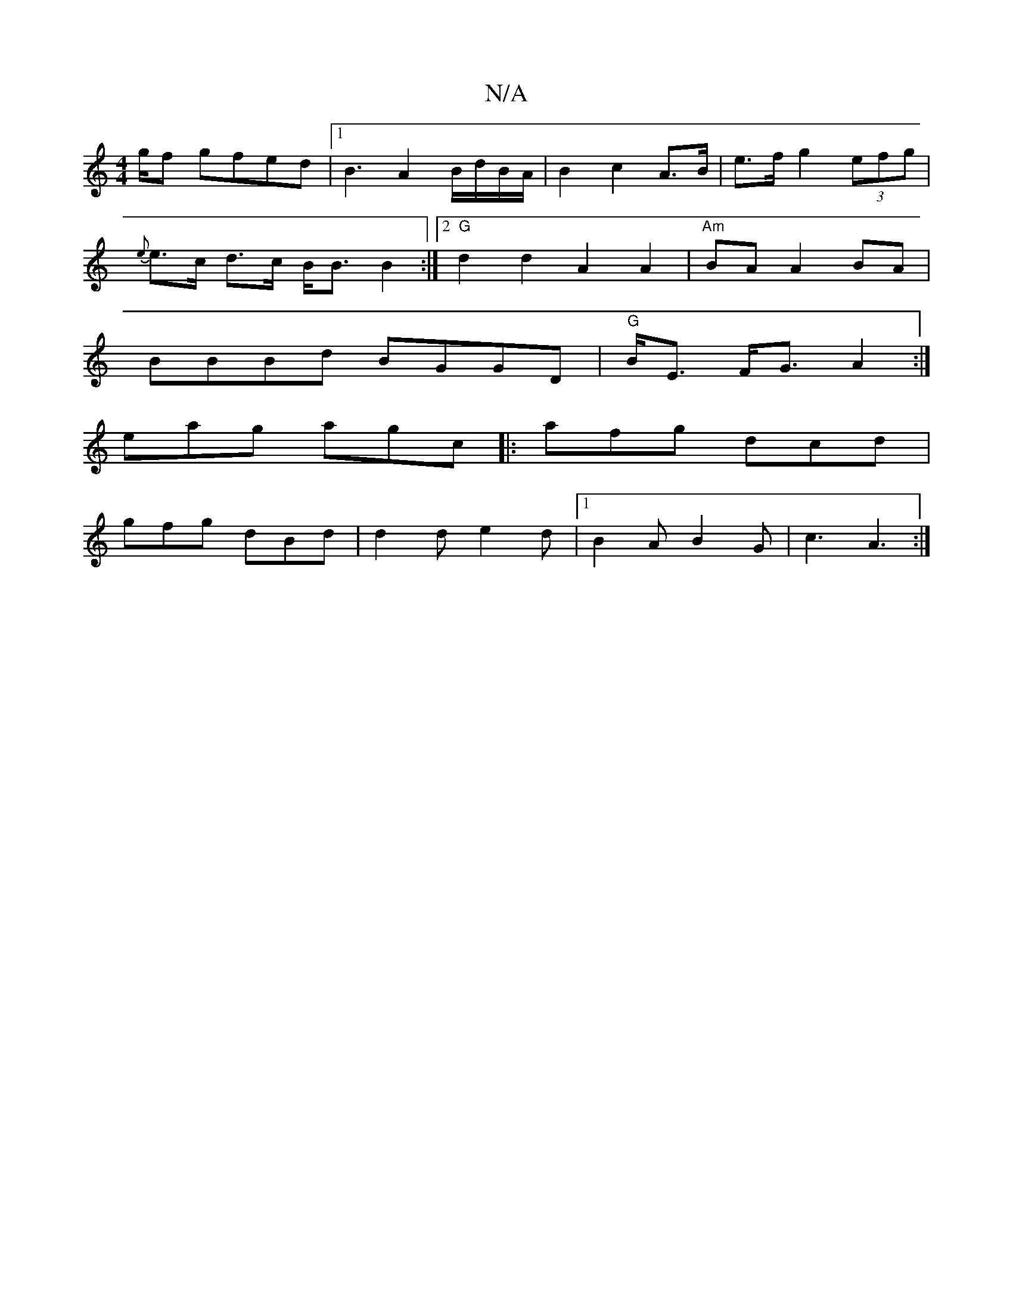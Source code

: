 X:1
T:N/A
M:4/4
R:N/A
K:Cmajor
 g/2f gfed |1 B3 A2 B/2d/2B/2A/2|B2c2A>B | e>f g2 (3efg | 
{e}e>c d>c B<B B2:|2 "G"d2 d2 A2 A2 | "Am"BA A2BA |
BBBd BGGD | "G"B<E F<G A2:|
eag agc|:afg dcd|
gfg dBd|d2d e2d |1 B2A B2G | c3 A3 :|

|AGA
